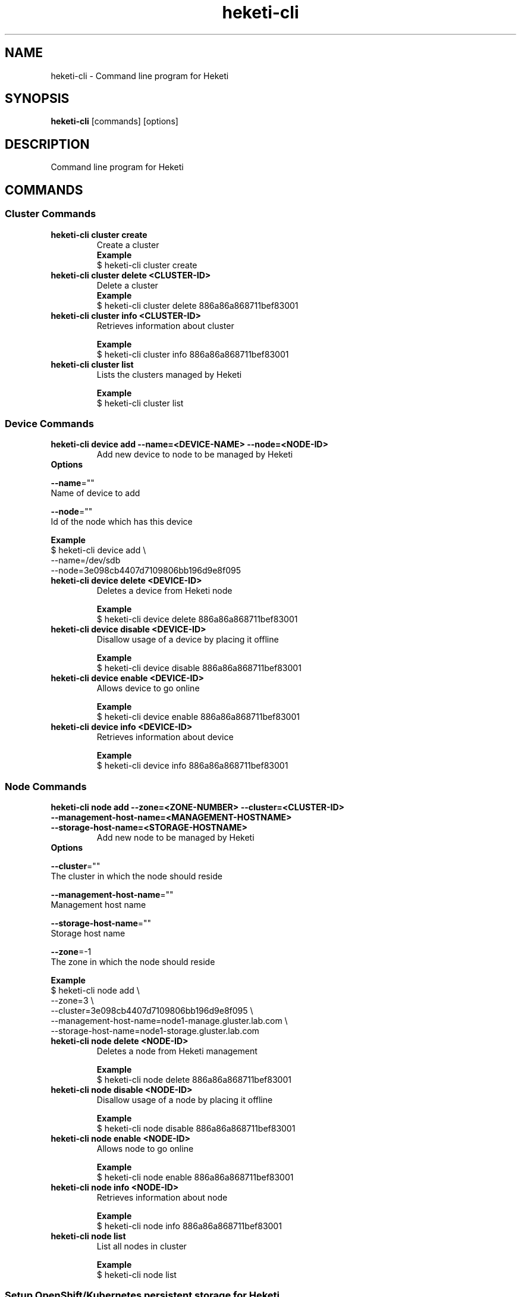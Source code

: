 .\"
.\" Copyright (c) 2015 The heketi Authors
.\"
.\" This file is licensed to you under your choice of the GNU Lesser
.\" General Public License, version 3 or any later version (LGPLv3 or
.\" later), or the GNU General Public License, version 2 (GPLv2), in all
.\" cases as published by the Free Software Foundation.
.\"

.TH heketi-cli 8 "Heketi command line program" "Apr 2016" "The heketi Authors"
.nh
.ad l
.SH NAME
.PP
heketi\-cli \- Command line program for Heketi
.SH SYNOPSIS
.PP
\fBheketi\-cli\fP [commands] [options]
.SH DESCRIPTION
.PP
Command line program for Heketi
.SH COMMANDS


.SS "Cluster Commands"
.PP
.TP

\fBheketi\-cli cluster create\fP
Create a cluster
    \fBExample\fP
    $ heketi-cli cluster create
.PP
.TP

\fBheketi\-cli cluster delete <CLUSTER-ID>\fP
Delete a cluster
    \fBExample\fP
    $ heketi-cli cluster delete 886a86a868711bef83001
.PP
.TP

\fBheketi\-cli cluster info  <CLUSTER-ID>\fP
Retrieves information about cluster

    \fBExample\fP
    $ heketi-cli cluster info 886a86a868711bef83001
.PP
.TP

\fBheketi\-cli cluster list\fP
Lists the clusters managed by Heketi

    \fBExample\fP
    $ heketi-cli cluster list


.SS "Device Commands"
.PP
.TP

\fBheketi\-cli device add \-\-name=<DEVICE-NAME> \-\-node=<NODE-ID>\fP
Add new device to node to be managed by Heketi
.TP
\fB           Options\fP
.PP
\fB               \-\-name\fP=""
                   Name of device to add
.PP
\fB               \-\-node\fP=""
                   Id of the node which has this device

    \fB       Example\fP
           $ heketi\-cli device add \\
               \-\-name=/dev/sdb
               \-\-node=3e098cb4407d7109806bb196d9e8f095

.PP
.TP

\fBheketi\-cli device delete <DEVICE-ID>\fP
Deletes a device from Heketi node

    \fBExample\fP
    $ heketi-cli device delete 886a86a868711bef83001
.PP
.TP

\fBheketi\-cli device disable <DEVICE\-ID>\fP
Disallow usage of a device by placing it offline

    \fBExample\fP
    $ heketi\-cli device disable 886a86a868711bef83001
.PP
.TP

\fBheketi\-cli device enable <DEVICE\-ID>\fP
Allows device to go online

    \fBExample\fP
    $ heketi\-cli device enable 886a86a868711bef83001
.PP
.TP

\fBheketi\-cli device info  <DEVICE-ID>\fP
Retrieves information about device

    \fBExample\fP
    $ heketi-cli device info 886a86a868711bef83001


.SS "Node Commands"
.PP
.TP

\fBheketi\-cli node add \-\-zone=<ZONE-NUMBER> \-\-cluster=<CLUSTER-ID> \-\-management\-host\-name=<MANAGEMENT-HOSTNAME> \-\-storage-host-name=<STORAGE-HOSTNAME>\fP
Add new node to be managed by Heketi
.TP
\fB           Options\fP
.PP
\fB               \-\-cluster\fP=""
                   The cluster in which the node should reside
.PP
\fB               \-\-management\-host\-name\fP=""
                   Management host name
.PP
\fB               \-\-storage\-host\-name\fP=""
                   Storage host name
.PP
\fB               \-\-zone\fP=\-1
                   The zone in which the node should reside

    \fB       Example\fP
           $ heketi\-cli node add \\
               \-\-zone=3 \\
               \-\-cluster=3e098cb4407d7109806bb196d9e8f095 \\
               \-\-management\-host\-name=node1\-manage.gluster.lab.com \\
               \-\-storage\-host\-name=node1\-storage.gluster.lab.com

.PP
.TP

\fBheketi\-cli node delete <NODE-ID>\fP
Deletes a node from Heketi management

    \fBExample\fP
    $ heketi-cli node delete 886a86a868711bef83001
.PP
.TP

\fBheketi\-cli node disable <NODE\-ID>\fP
Disallow usage of a node by placing it offline

    \fBExample\fP
    $ heketi\-cli node disable 886a86a868711bef83001
.PP
.TP

\fBheketi\-cli node enable <NODE\-ID>\fP
Allows node to go online

    \fBExample\fP
    $ heketi\-cli node enable 886a86a868711bef83001
.PP
.TP

\fBheketi\-cli node info  <NODE-ID>\fP
Retrieves information about node

    \fBExample\fP
    $ heketi-cli node info 886a86a868711bef83001
.PP
.TP

\fBheketi\-cli node list\fP
List all nodes in cluster

    \fBExample\fP
    $ heketi\-cli node list



.SS "Setup OpenShift/Kubernetes persistent storage for Heketi"
.PP
.TP

\fBheketi\-cli setup\-openshift\-heketi\-storage\fP
Creates a dedicated GlusterFS volume for Heketi.
Once the volume is created, a Kubernetes/OpenShift
list object is created to configure the volume.
.TP
\fB           Options\fP
.PP
\fB               \-\-listfile\fP="heketi\-storage.json"
                   Filename to contain list of objects

    \fB       Example\fP
           $ heketi\-cli setup\-openshift\-heketi\-storage

.PP



.SS "Topology Commands"
.PP
.TP

\fBheketi\-cli topology load \-\-json=<JSON-FILENAME>\fP
Add devices to Heketi from a configuration file
.TP
\fB           Options\fP
.PP
\fB               \-j, \-\-json\fP=""
                   Configuration containing devices, nodes, and clusters, in JSON format

    \fB       Example\fP
           $ heketi-cli topology load --json=topo.json

.PP
.TP

\fBheketi\-cli topology info \fP
Retreives information about the current Topology

    \fBExample\fP
    $ heketi-cli topology info


.SS "Volume Commands"
.PP
.TP

\fBheketi\-cli volume create \-\-clusters=<CLUSTER-IDS> \-\-disperse-data=<DISPERSION-VALUE> \-\-durability=<TYPE> \-\-name=<VOLUME-NAME> \-\-redundancy=<REDUNDENCY-VALUE> \-\-replica=<REPLICA-VALUE> \-\-size=<VOLUME-SIZE> \-\-snapshot-factor=<SNAPSHOT-FACTOR-VALUE>\fP
Create a GlusterFS volume
.TP
\fB           Options\fP
.PP
\fB               \-\-clusters\fP=""
.PP
.RS
.nf
           Optional: Comma separated list of cluster ids where this volume
           must be allocated. If omitted, Heketi will allocate the volume
           on any of the configured clusters which have the available space.
           Providing a set of clusters will ensure Heketi allocates storage
           for this volume only in the clusters specified.
.fi
.RE
.PP
\fB               \-\-disperse\-data\fP=4
.PP
.RS
.nf
           Optional: Dispersion value for durability type 'disperse'.
           Default is 4
.fi
.RE
.PP
\fB               \-\-durability\fP="replicate"
.PP
.RS
.nf
           Optional: Durability type.
                     Values are:
                     none: No durability. Distributed volume only.
                     replicate: (Default) Distributed\-Replica volume.
                     disperse: Distributed\-Erasure Coded volume.
.fi
.RE
.PP
\fB               \-\-gid\fP=0
.PP
.RS
.nf
            Optional: Initialize volume with the specified group id
            Default is 0
.fi
.RE
.PP
\fB               \-\-name\fP=""
.PP
.RS
.nf
            Optional: Name of volume. Only set if really necessary
.fi
.RE
.PP
\fB               \-\-persistent\-volume\fP[=false]
.PP
.RS
.nf
            Optional: Output to standard out a persistent volume JSON file for OpenShift or
            Kubernetes with the name provided.
.fi
.RE
.PP
\fB               \-\-persistent\-volume\-endpoint\fP=""
.PP
.RS
.nf
            Optional: Endpoint name for the persistent volume
.fi
.RE
.PP
\fB               \-\-persistent\-volume\-file\fP=""
.PP
.RS
.nf
            Optional: Create a persistent volume JSON file for OpenShift or
            Kubernetes with the name provided.
.fi
.RE
.PP
\fB               \-\-redundancy\fP=2
.PP
.RS
.nf
            Optional: Redundancy value for durability type 'disperse'.
            Default is 2
.fi
.RE
.PP
\fB               \-\-replica\fP=3
.PP
.RS
.nf
            Replica value for durability type 'replicate'.
            Default is 3
.fi
.RE
.PP
\fB               \-\-size\fP=\-1
.PP
.RS
.nf
            Size of volume in GB
.fi
.RE
.PP
\fB               \-\-snapshot\-factor\fP=1
.PP
.RS
.nf
            Optional: Amount of storage to allocate for snapshot support.
            Must be greater 1.0.  For example if a 10TiB volume requires 5TiB of
            snapshot storage, then snapshot\-factor would be set to 1.5.  If the
            value is set to 1, then snapshots will not be enabled for this volume
.fi
.RE


    \fB       Example\fP
           * Create a 100GB replica 3 volume:
                 $ heketi\-cli volume create \-\-size=100
           * Create a 100GB replica 3 volume specifying two specific clusters:
                 $ heketi\-cli volume create \-\-size=100 \\
                 \-\-clusters=0995098e1284ddccb46c7752d142c832,60d46d518074b13a04ce1022c8c7193c
           * Create a 100GB replica 2 volume with 50GB of snapshot storage:
                 $ heketi\-cli volume create \-\-size=100 \-\-snapshot\-factor=1.5 \-\-replica=2
           * Create a 100GB distributed volume
                 $ heketi\-cli volume create \-\-size=100 \-\-durability=none
           * Create a 100GB erasure coded 4+2 volume with 25GB snapshot storage:
                 $ heketi\-cli volume create \-\-size=100 \-\-durability=disperse \-\-snapshot\-factor=1.25
           * Create a 100GB erasure coded 8+3 volume with 25GB snapshot storage:
                 $ heketi\-cli volume create \-\-size=100 \-\-durability=disperse \-\-snapshot\-factor=1.25 \\
                 \-\-disperse\-data=8 \-\-redundancy=3


.PP
.TP

\fBheketi\-cli volume delete <VOLUME-ID>\fP
Deletes the volume

    \fBExample\fP
    $ heketi-cli volume delete 886a86a868711bef83001
.PP
.TP

\fBheketi\-cli volume expand --expand-size=<SIZE> --volume=<VOLUME-ID>\fP
Expand a volume
.TP
\fB           Options\fP
.PP
\fB               \-\-expand\fP=""
                   Amount in GB to add to the volume
.PP
\fB               \-\-volume\fP=""
                    Id of volume to expand


\fB           Example\fP
               * Add 10GB to a volume
                     $ heketi\-cli volume expand \-\-volume=60d46d518074b13a04ce1022c8c7193c \-\-expand\-size=10

.PP
.TP

\fBheketi\-cli volume info  <VOLUME-ID>\fP
Retrieves information about volume

    \fBExample\fP
    $ heketi-cli volume info 886a86a868711bef83001

.PP
.TP

\fBheketi\-cli volume list\fP
Lists the volumes managed by Heketi

    \fBExample\fP
    $ heketi-cli volume list

.SH GLOBAL OPTIONS
.PP
\fB\-\-json\fP[=false]
.PP
.RS
.nf
Print response as JSON
.fi
.RE
.PP
\fB\-\-secret\fP=""
.PP
.RS
.nf
Secret key for specified user.  Can also be
set using the environment variable HEKETI\_CLI\_KEY
.fi
.RE
.PP
\fB\-s\fP, \fB\-\-server\fP=""
.PP
.RS
.nf
Heketi server. Can also be set using the
environment variable HEKETI\_CLI\_SERVER
.fi
.RE
.PP
\fB\-\-user\fP=""
.PP
.RS
.nf
Heketi user.  Can also be set using the
environment variable HEKETI\_CLI\_USER
.fi
.RE
.PP
\fB\-v\fP, \fB\-\-version\fP[=false]
.PP
.RS
.nf
Print version
.fi
.RE
.SH EXAMPLE
.PP
.RS
.nf
  $ export HEKETI\_CLI\_SERVER=http://localhost:8080
  $ heketi\-cli volume list
.fi
.RE
.SH COPYRIGHT
.nf
Copyright (c) 2015 The heketi Authors
